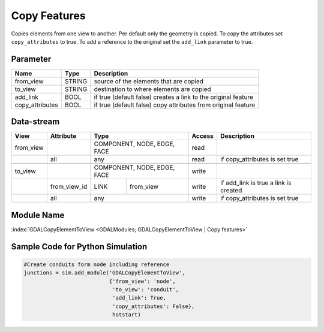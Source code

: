 =============
Copy Features
=============

Copies elements from one view to another.
Per default only the geometry is copied. To copy the attributes set ``copy_attributes`` to true. To add a reference to the original set the ``add_link`` parameter to true.

Parameter
---------

+-------------------+------------------------+-----------------------------------------------------------------------+
|        Name       |          Type          |       Description                                                     |
+===================+========================+=======================================================================+
|from_view          | STRING                 | source of the elements that are copied                                |
+-------------------+------------------------+-----------------------------------------------------------------------+
|to_view            | STRING                 | destination to where elements are copied                              |
+-------------------+------------------------+-----------------------------------------------------------------------+
|add_link           | BOOL                   | if true (default false) creates a link to the original feature        |
+-------------------+------------------------+-----------------------------------------------------------------------+
|copy_attributes    | BOOL                   | if true (default false) copy attributes from original feature         |
+-------------------+------------------------+-----------------------------------------------------------------------+


Data-stream
-----------

+---------------------+--------------------------+-----------------------------+-------+------------------------------------------+
|        View         |          Attribute       |       Type                  |Access |    Description                           |
+=====================+==========================+=============================+=======+==========================================+
|   from_view         |                          | COMPONENT, NODE, EDGE, FACE | read  |                                          |
+---------------------+--------------------------+-----------------------------+-------+------------------------------------------+
|                     | all                      | any                         | read  | if copy_attributes is set true           |
+---------------------+--------------------------+-----------------------------+-------+------------------------------------------+
|                     |                          |                             |       |                                          |
+---------------------+--------------------------+-----------------------------+-------+------------------------------------------+
|   to_view           |                          | COMPONENT, NODE, EDGE, FACE | write |                                          |
+---------------------+--------------------------+------------+----------------+-------+------------------------------------------+
|                     | from_view_id             | LINK       | from_view      | write | if add_link is true a link is created    |
+---------------------+--------------------------+------------+----------------+-------+------------------------------------------+
|                     | all                      | any                         | write | if copy_attributes is set true           |
+---------------------+--------------------------+-----------------------------+-------+------------------------------------------+

Module Name
-----------

:index:`GDALCopyElementToView <GDALModules; GDALCopyElementToView | Copy features>`

Sample Code for Python Simulation
---------------------------------
.. code-block:: python

    #Create conduits form node including reference
    junctions = sim.add_module('GDALCopyElementToView',
                               {'from_view': 'node',
                                'to_view': 'conduit',
                                'add_link': True,
                                'copy_attributes': False},
                                hotstart)
..